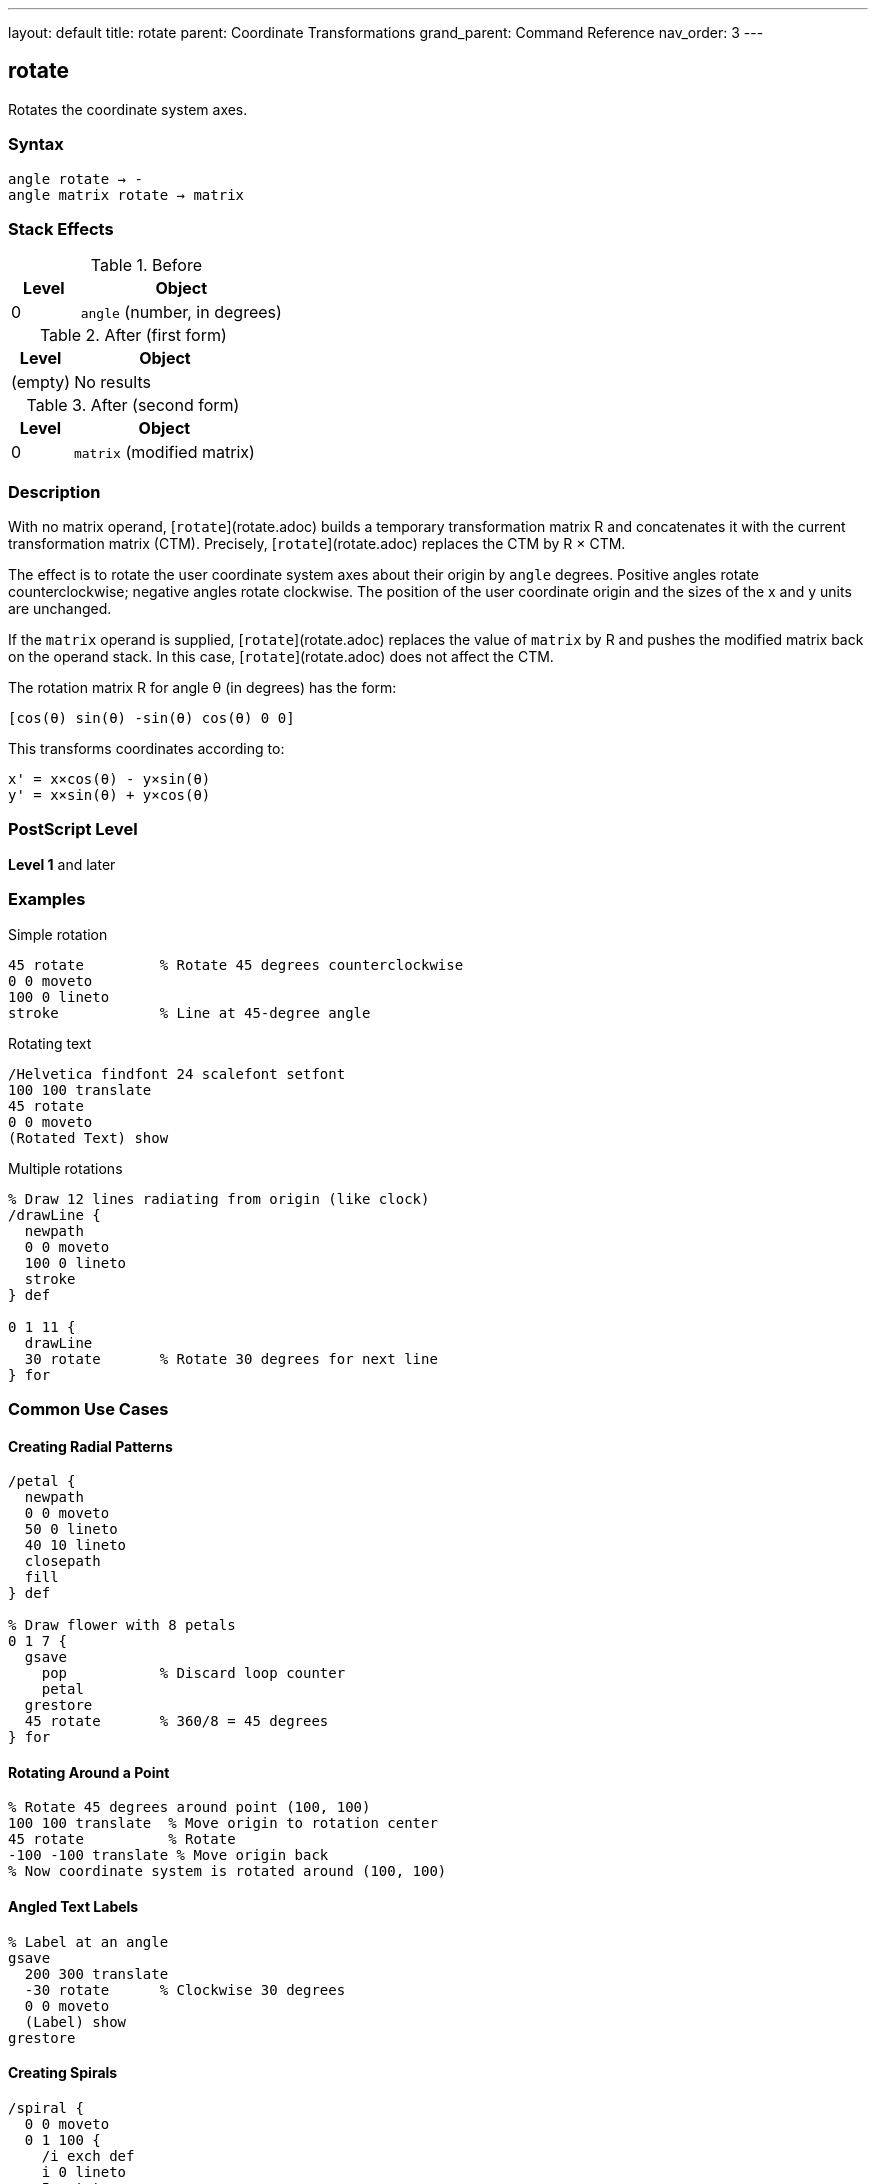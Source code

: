 ---
layout: default
title: rotate
parent: Coordinate Transformations
grand_parent: Command Reference
nav_order: 3
---

== rotate

Rotates the coordinate system axes.

=== Syntax

----
angle rotate → -
angle matrix rotate → matrix
----

=== Stack Effects

.Before
[cols="1,3"]
|===
| Level | Object

| 0
| `angle` (number, in degrees)
|===

.After (first form)
[cols="1,3"]
|===
| Level | Object

| (empty)
| No results
|===

.After (second form)
[cols="1,3"]
|===
| Level | Object

| 0
| `matrix` (modified matrix)
|===

=== Description

With no matrix operand, [`rotate`](rotate.adoc) builds a temporary transformation matrix R and concatenates it with the current transformation matrix (CTM). Precisely, [`rotate`](rotate.adoc) replaces the CTM by R × CTM.

The effect is to rotate the user coordinate system axes about their origin by `angle` degrees. Positive angles rotate counterclockwise; negative angles rotate clockwise. The position of the user coordinate origin and the sizes of the x and y units are unchanged.

If the `matrix` operand is supplied, [`rotate`](rotate.adoc) replaces the value of `matrix` by R and pushes the modified matrix back on the operand stack. In this case, [`rotate`](rotate.adoc) does not affect the CTM.

The rotation matrix R for angle θ (in degrees) has the form:

----
[cos(θ) sin(θ) -sin(θ) cos(θ) 0 0]
----

This transforms coordinates according to:

----
x' = x×cos(θ) - y×sin(θ)
y' = x×sin(θ) + y×cos(θ)
----

=== PostScript Level

*Level 1* and later

=== Examples

.Simple rotation
[source,postscript]
----
45 rotate         % Rotate 45 degrees counterclockwise
0 0 moveto
100 0 lineto
stroke            % Line at 45-degree angle
----

.Rotating text
[source,postscript]
----
/Helvetica findfont 24 scalefont setfont
100 100 translate
45 rotate
0 0 moveto
(Rotated Text) show
----

.Multiple rotations
[source,postscript]
----
% Draw 12 lines radiating from origin (like clock)
/drawLine {
  newpath
  0 0 moveto
  100 0 lineto
  stroke
} def

0 1 11 {
  drawLine
  30 rotate       % Rotate 30 degrees for next line
} for
----

=== Common Use Cases

==== Creating Radial Patterns

[source,postscript]
----
/petal {
  newpath
  0 0 moveto
  50 0 lineto
  40 10 lineto
  closepath
  fill
} def

% Draw flower with 8 petals
0 1 7 {
  gsave
    pop           % Discard loop counter
    petal
  grestore
  45 rotate       % 360/8 = 45 degrees
} for
----

==== Rotating Around a Point

[source,postscript]
----
% Rotate 45 degrees around point (100, 100)
100 100 translate  % Move origin to rotation center
45 rotate          % Rotate
-100 -100 translate % Move origin back
% Now coordinate system is rotated around (100, 100)
----

==== Angled Text Labels

[source,postscript]
----
% Label at an angle
gsave
  200 300 translate
  -30 rotate      % Clockwise 30 degrees
  0 0 moveto
  (Label) show
grestore
----

==== Creating Spirals

[source,postscript]
----
/spiral {
  0 0 moveto
  0 1 100 {
    /i exch def
    i 0 lineto
    5 rotate
    i 1 add 0 translate
  } for
  stroke
} def
----

=== Common Pitfalls

WARNING: *Rotation Center* - [`rotate`](rotate.adoc) always rotates around the current origin, not around drawn content.

[source,postscript]
----
% This rotates around (0,0), not around the rectangle
100 100 translate
0 0 50 50 rectfill
45 rotate         % Rectangle stays at same position!

% To rotate rectangle around its center:
gsave
  100 100 translate  % Move to rectangle center
  45 rotate          % Rotate
  -25 -25 translate  % Offset by half size
  0 0 50 50 rectfill
grestore
----

WARNING: *Angles in Degrees* - PostScript uses degrees, not radians. Common mistake with mathematical constants.

[source,postscript]
----
% Wrong:
3.14159 rotate    % Tiny rotation (3.14 degrees)

% Right:
180 rotate        % Half circle rotation
----

WARNING: *Cumulative Rotations* - Multiple rotations accumulate.

[source,postscript]
----
45 rotate
45 rotate         % Total rotation is 90 degrees

% Use gsave/grestore to isolate:
gsave
  45 rotate
  % Draw content
grestore
% Rotation undone
----

TIP: *Clockwise vs Counterclockwise* - Remember: positive is counterclockwise, negative is clockwise.

[source,postscript]
----
90 rotate         % Quarter turn left
-90 rotate        % Quarter turn right
----

TIP: *Order Matters* - Rotation before translation is different from translation before rotation.

[source,postscript]
----
% These produce different results:
45 rotate 100 100 translate
100 100 translate 45 rotate
----

=== Error Conditions

[cols="1,3"]
|===
| Error | Condition

| [`rangecheck`]
| Resulting matrix values exceed implementation limits

| [`stackunderflow`]
| Fewer than 1 operand on stack (first form) or fewer than 2 (second form)

| [`typecheck`]
| Operand is not a number, or matrix operand is not an array
|===

=== Implementation Notes

* Angles greater than 360 or less than -360 are valid and work correctly
* Very large angles may experience precision loss due to floating-point arithmetic
* Common angles (0, 90, 180, 270, 360) may be optimized internally
* Rotation is applied during path construction, not during painting
* The sin and cos functions use the same angle interpretation

=== Matrix Mathematics

The rotation matrix for [`rotate`](rotate.adoc) by angle θ is:

----
R = [cos(θ)  sin(θ)  -sin(θ)  cos(θ)  0  0]
----

Concatenating with the CTM:

----
CTM' = R × CTM
     = [cos(θ)  sin(θ)  -sin(θ)  cos(θ)  0  0] × [a  b  c  d  e  f]
     = [a×cos(θ)-c×sin(θ)  b×cos(θ)-d×sin(θ)
        a×sin(θ)+c×cos(θ)  b×sin(θ)+d×cos(θ)  e  f]
----

=== Graphics State Effects

Rotation affects:

* **Path coordinates**: Rotated around origin
* **Line width**: Direction-dependent if CTM has non-uniform scaling
* **Dash pattern**: May appear different at different angles
* **Text**: Rotated according to the transformation
* **Images**: Rotated if within transformed coordinate system

=== Special Angles

[cols="1,2,2"]
|===
| Angle | Effect | Matrix

| 0°
| No rotation
| [1 0 0 1 0 0]

| 90°
| Quarter turn left
| [0 1 -1 0 0 0]

| 180°
| Half turn
| [-1 0 0 -1 0 0]

| 270° or -90°
| Quarter turn right
| [0 -1 1 0 0 0]

| 360°
| Full circle
| [1 0 0 1 0 0]
|===

=== Performance Considerations

* Rotation is slightly more expensive than translation or scaling
* Common angles may be optimized
* Very large or very small angles don't impact performance significantly
* Combining transformations (translate, scale, rotate) into a single matrix can improve performance

=== Combining Transformations

[source,postscript]
----
% Create complex transformation
gsave
  100 100 translate  % Position
  45 rotate          % Orientation
  2 2 scale          % Size
  % Draw unit-sized content
  0 0 50 50 rectfill
grestore

% Equivalent using matrix:
matrix
100 100 translate
45 rotate
2 2 scale
concat
0 0 50 50 rectfill
----

=== See Also

* xref:translate.adoc[`translate`] - Move origin
* xref:scale.adoc[`scale`] - Change unit size
* xref:concat.adoc[`concat`] - Concatenate arbitrary matrix
* xref:setmatrix.adoc[`setmatrix`] - Replace CTM directly
* xref:currentmatrix.adoc[`currentmatrix`] - Get current CTM
* xref:../graphics-state/gsave.adoc[`gsave`] - Save graphics state
* xref:../graphics-state/grestore.adoc[`grestore`] - Restore graphics state